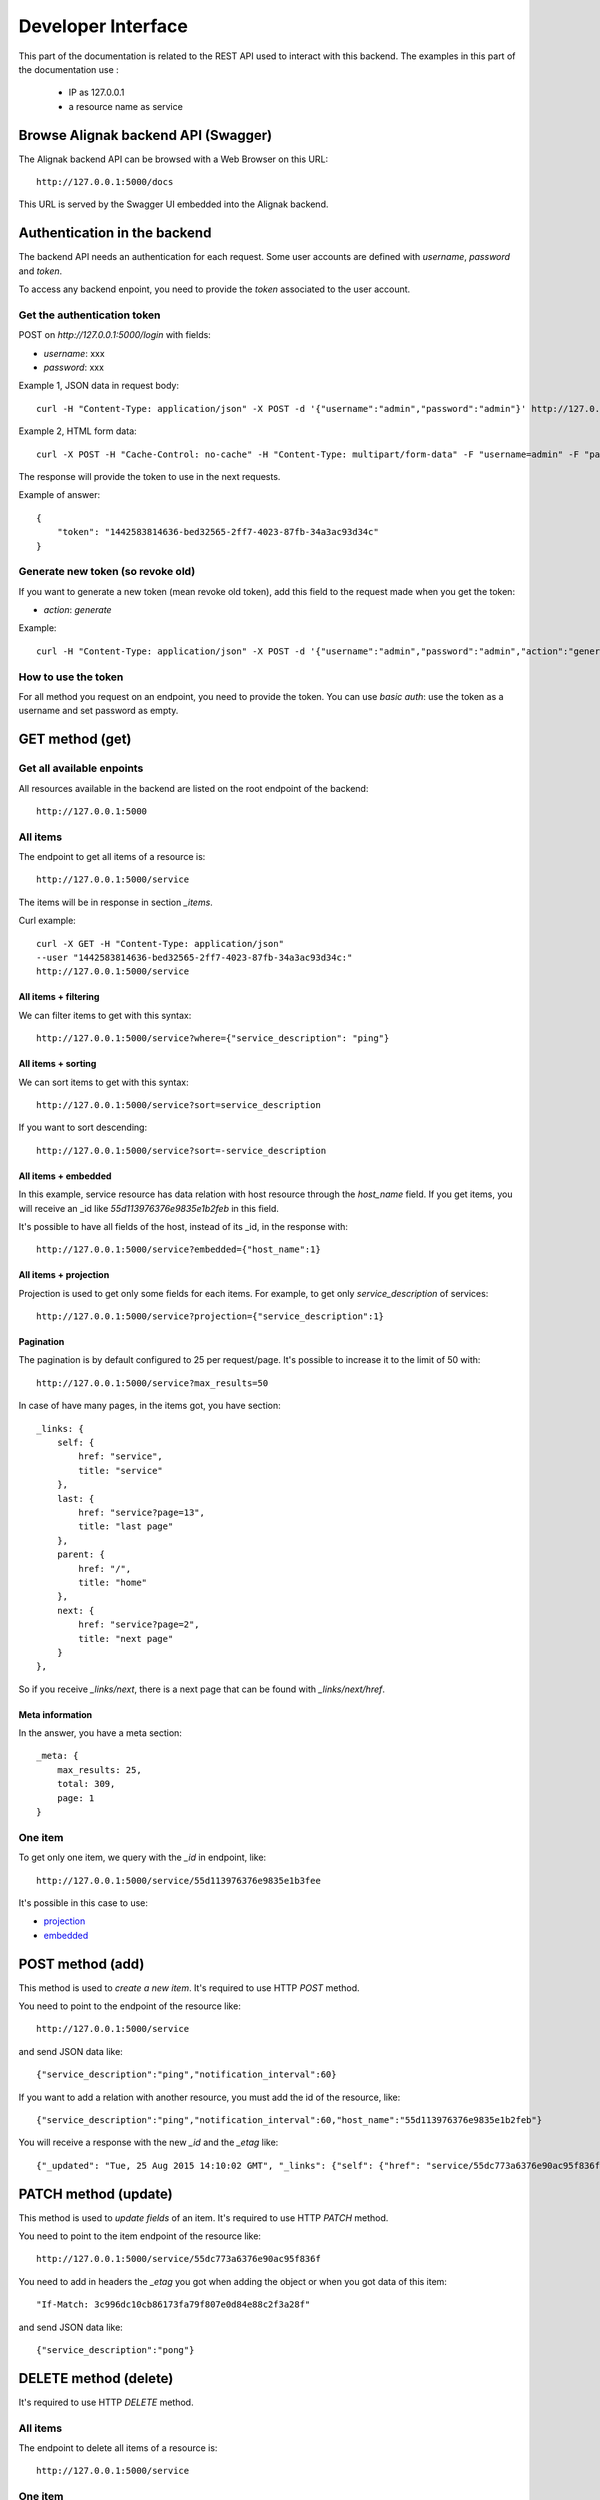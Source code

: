 .. _api:

Developer Interface
===================

This part of the documentation is related to the REST API used to interact with this backend.
The examples in this part of the documentation use :

   * IP as 127.0.0.1
   * a resource name as service

Browse Alignak backend API (Swagger)
------------------------------------

The Alignak backend API can be browsed with a Web Browser on this URL::

    http://127.0.0.1:5000/docs

This URL is served by the Swagger UI embedded into the Alignak backend.


Authentication in the backend
-----------------------------

The backend API needs an authentication for each request. Some user accounts are defined with *username*, *password* and *token*.

To access any backend enpoint, you need to provide the *token* associated to the user account.

Get the authentication token
~~~~~~~~~~~~~~~~~~~~~~~~~~~~

POST on *http://127.0.0.1:5000/login* with fields:

* *username*: xxx
* *password*: xxx

Example 1, JSON data in request body::

    curl -H "Content-Type: application/json" -X POST -d '{"username":"admin","password":"admin"}' http://127.0.0.1:5000/login

Example 2, HTML form data::

    curl -X POST -H "Cache-Control: no-cache" -H "Content-Type: multipart/form-data" -F "username=admin" -F "password=admin" 'http://127.0.0.1:5000/login'

The response will provide the token to use in the next requests.

Example of answer::

    {
        "token": "1442583814636-bed32565-2ff7-4023-87fb-34a3ac93d34c"
    }

Generate new token (so revoke old)
~~~~~~~~~~~~~~~~~~~~~~~~~~~~~~~~~~

If you want to generate a new token (mean revoke old token), add this field to the request made
when you get the token:

* *action*: *generate*

Example::

    curl -H "Content-Type: application/json" -X POST -d '{"username":"admin","password":"admin","action":"generate"}' http://127.0.0.1:5000/login


How to use the token
~~~~~~~~~~~~~~~~~~~~

For all method you request on an endpoint, you need to provide the token.
You can use *basic auth*: use the token as a username and set password as empty.


GET method (get)
----------------

Get all available enpoints
~~~~~~~~~~~~~~~~~~~~~~~~~~

All resources available in the backend are listed on the root endpoint of the backend::

    http://127.0.0.1:5000


All items
~~~~~~~~~

The endpoint to get all items of a resource is::

    http://127.0.0.1:5000/service

The items will be in response in section *_items*.

Curl example::

    curl -X GET -H "Content-Type: application/json"
    --user "1442583814636-bed32565-2ff7-4023-87fb-34a3ac93d34c:"
    http://127.0.0.1:5000/service


~~~~~~~~~~~~~~~~~~~~~
All items + filtering
~~~~~~~~~~~~~~~~~~~~~

We can filter items to get with this syntax::

    http://127.0.0.1:5000/service?where={"service_description": "ping"}

~~~~~~~~~~~~~~~~~~~
All items + sorting
~~~~~~~~~~~~~~~~~~~

We can sort items to get with this syntax::

    http://127.0.0.1:5000/service?sort=service_description

If you want to sort descending::

    http://127.0.0.1:5000/service?sort=-service_description

~~~~~~~~~~~~~~~~~~~~
All items + embedded
~~~~~~~~~~~~~~~~~~~~

In this example, service resource has data relation with host resource through the *host_name* field.
If you get items, you will receive an _id like *55d113976376e9835e1b2feb* in this field.

It's possible to have all fields of the host, instead of its _id, in the response with::

    http://127.0.0.1:5000/service?embedded={"host_name":1}

~~~~~~~~~~~~~~~~~~~~~~
All items + projection
~~~~~~~~~~~~~~~~~~~~~~

Projection is used to get only some fields for each items.
For example, to get only *service_description* of services::

    http://127.0.0.1:5000/service?projection={"service_description":1}

~~~~~~~~~~
Pagination
~~~~~~~~~~

The pagination is by default configured to 25 per request/page. It's possible to increase it to
the limit of 50 with::

    http://127.0.0.1:5000/service?max_results=50

In case of have many pages, in the items got, you have section::

    _links: {
        self: {
            href: "service",
            title: "service"
        },
        last: {
            href: "service?page=13",
            title: "last page"
        },
        parent: {
            href: "/",
            title: "home"
        },
        next: {
            href: "service?page=2",
            title: "next page"
        }
    },

So if you receive *_links/next*, there is a next page that can be found with *_links/next/href*.

~~~~~~~~~~~~~~~~
Meta information
~~~~~~~~~~~~~~~~

In the answer, you have a meta section::

    _meta: {
        max_results: 25,
        total: 309,
        page: 1
    }


One item
~~~~~~~~

To get only one item, we query with the *_id* in endpoint, like::

    http://127.0.0.1:5000/service/55d113976376e9835e1b3fee

It's possible in this case to use:

* projection_
* embedded_


.. _projection: #all-items-projection
.. _embedded: #all-items-embedded

POST method (add)
-----------------

This method is used to *create a new item*.
It's required to use HTTP *POST* method.

You need to point to the endpoint of the resource like::

    http://127.0.0.1:5000/service

and send JSON data like::

    {"service_description":"ping","notification_interval":60}

If you want to add a relation with another resource, you must add the id of the resource, like::

    {"service_description":"ping","notification_interval":60,"host_name":"55d113976376e9835e1b2feb"}

You will receive a response with the new *_id* and the *_etag* like::

    {"_updated": "Tue, 25 Aug 2015 14:10:02 GMT", "_links": {"self": {"href": "service/55dc773a6376e90ac95f836f", "title": "Service"}}, "_created": "Tue, 25 Aug 2015 14:10:02 GMT", "_status": "OK", "_id": "55dc773a6376e90ac95f836f", "_etag": "3c996dc10cb86173fa79f807e0d84e88c2f3a28f"}


PATCH method (update)
---------------------

This method is used to *update fields* of an item.
It's required to use HTTP *PATCH* method.

You need to point to the item endpoint of the resource like::

    http://127.0.0.1:5000/service/55dc773a6376e90ac95f836f

You need to add in headers the *_etag* you got when adding the object or when you got data of this item::

    "If-Match: 3c996dc10cb86173fa79f807e0d84e88c2f3a28f"

and send JSON data like::

    {"service_description":"pong"}


DELETE method (delete)
----------------------

It's required to use HTTP *DELETE* method.

All items
~~~~~~~~~

The endpoint to delete all items of a resource is::

    http://127.0.0.1:5000/service

One item
~~~~~~~~

The endpoint to delete an item of a resource is::

    http://127.0.0.1:5000/service/55dc773a6376e90ac95f836f
